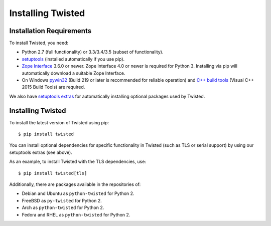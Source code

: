 Installing Twisted
==================

Installation Requirements
-------------------------

To install Twisted, you need:

- Python 2.7 (full functionality) or 3.3/3.4/3.5 (subset of functionality).

- `setuptools <https://pypi.python.org/pypi/setuptools>`_
  (installed automatically if you use pip).

- `Zope Interface <https://pypi.python.org/pypi/zope.interface>`_  3.6.0 or newer.
  Zope Interface 4.0 or newer is required for Python 3.
  Installing via pip will automatically download a suitable Zope Interface.

- On Windows `pywin32 <https://pypi.python.org/pypi/pypiwin32>`_ (Build 219 or later is recommended for reliable operation) and `C++ build tools <http://landinghub.visualstudio.com/visual-cpp-build-tools>`_ (Visual C++ 2015 Build Tools) are required.

We also have `setuptools extras <http://twistedmatrix.com/documents/current/installation/howto/optional.html>`_ for automatically installing optional packages used by Twisted.


Installing Twisted
------------------

To install the latest version of Twisted using pip::

  $ pip install twisted

You can install optional dependencies for specific functionality in Twisted (such as TLS or serial support) by using our setuptools extras (see above).

As an example, to install Twisted with the TLS dependencies, use::

  $ pip install twisted[tls]

Additionally, there are packages available in the repositories of:

- Debian and Ubuntu as ``python-twisted`` for Python 2.
- FreeBSD as ``py-twisted`` for Python 2.
- Arch as ``python-twisted`` for Python 2.
- Fedora and RHEL as ``python-twisted`` for Python 2.
